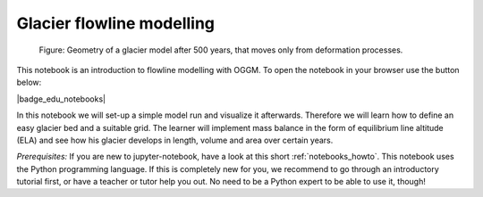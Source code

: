 .. _notebooks_flowline_intro:

Glacier flowline modelling
==========================

.. figure:: _static/intro_fig_flowline.png

    Figure: Geometry of a glacier model after 500 years, that moves only from deformation processes.

This notebook is an introduction to flowline modelling with OGGM. To open the notebook in your browser use the button below:

|badge_edu_notebooks|

In this notebook we will set-up a simple model run and visualize it afterwards. Therefore we will learn how to define an easy glacier bed and a suitable grid. The learner will implement mass balance in the form of equilibrium line altitude (ELA) and see how his glacier develops in length, volume and area over certain years.

*Prerequisites:* If you are new to jupyter-notebook, have a look at this short
:ref:`notebooks_howto`. This notebook uses the Python programming language.
If this is completely new for you, we recommend to go through an introductory
tutorial first, or have a teacher or tutor help you out. No need to be a
Python expert to be able to use it, though!
